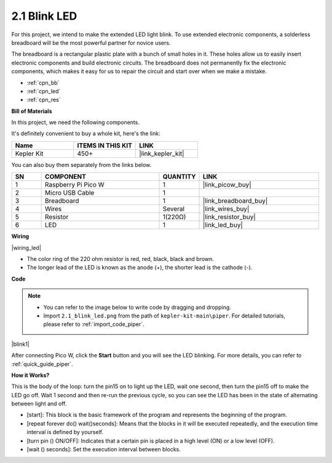 .. _per_blink:

2.1 Blink LED
===============

For this project, we intend to make the extended LED light blink. To use extended electronic components, a solderless breadboard will be the most powerful partner for novice users.

The breadboard is a rectangular plastic plate with a bunch of small holes in it. These holes allow us to easily insert electronic components and build electronic circuits. The breadboard does not permanently fix the electronic components, which makes it easy for us to repair the circuit and start over when we make a mistake.

* :ref:`cpn_bb`
* :ref:`cpn_led`
* :ref:`cpn_res`

**Bill of Materials**

In this project, we need the following components. 

It's definitely convenient to buy a whole kit, here's the link: 

.. list-table::
    :widths: 20 20 20
    :header-rows: 1

    *   - Name	
        - ITEMS IN THIS KIT
        - LINK
    *   - Kepler Kit	
        - 450+
        - |link_kepler_kit|

You can also buy them separately from the links below.


.. list-table::
    :widths: 5 20 5 20
    :header-rows: 1

    *   - SN
        - COMPONENT	
        - QUANTITY
        - LINK

    *   - 1
        - Raspberry Pi Pico W
        - 1
        - |link_picow_buy|
    *   - 2
        - Micro USB Cable
        - 1
        - 
    *   - 3
        - Breadboard
        - 1
        - |link_breadboard_buy|
    *   - 4
        - Wires
        - Several
        - |link_wires_buy|
    *   - 5
        - Resistor
        - 1(220Ω)
        - |link_resistor_buy|
    *   - 6
        - LED
        - 1
        - |link_led_buy|

**Wiring**

|wiring_led|

* The color ring of the 220 ohm resistor is red, red, black, black and brown.

* The longer lead of the LED is known as the anode (+), the shorter lead is the cathode (-). 



**Code**

.. note::

    * You can refer to the image below to write code by dragging and dropping. 
    * Import ``2.1_blink_led.png`` from the path of ``kepler-kit-main\piper``. For detailed tutorials, please refer to :ref:`import_code_piper`.


|blink1|

After connecting Pico W, click the **Start** button and you will see the LED blinking. For more details, you can refer to :ref:`quick_guide_piper`.

**How it Works?**

This is the body of the loop: turn the pin15 on to light up the LED, wait one second, then turn the pin15 off to make the LED go off. Wait 1 second and then re-run the previous cycle, so you can see the LED has been in the state of alternating between light and off.

* [start]: This block is the basic framework of the program and represents the beginning of the program.
* [repeat forever do() wait()seconds]: Means that the blocks in it will be executed repeatedly, and the execution time interval is defined by yourself.
* [turn pin () ON/OFF]: Indicates that a certain pin is placed in a high level (ON) or a low level (OFF).
* [wait () seconds]: Set the execution interval between blocks.
